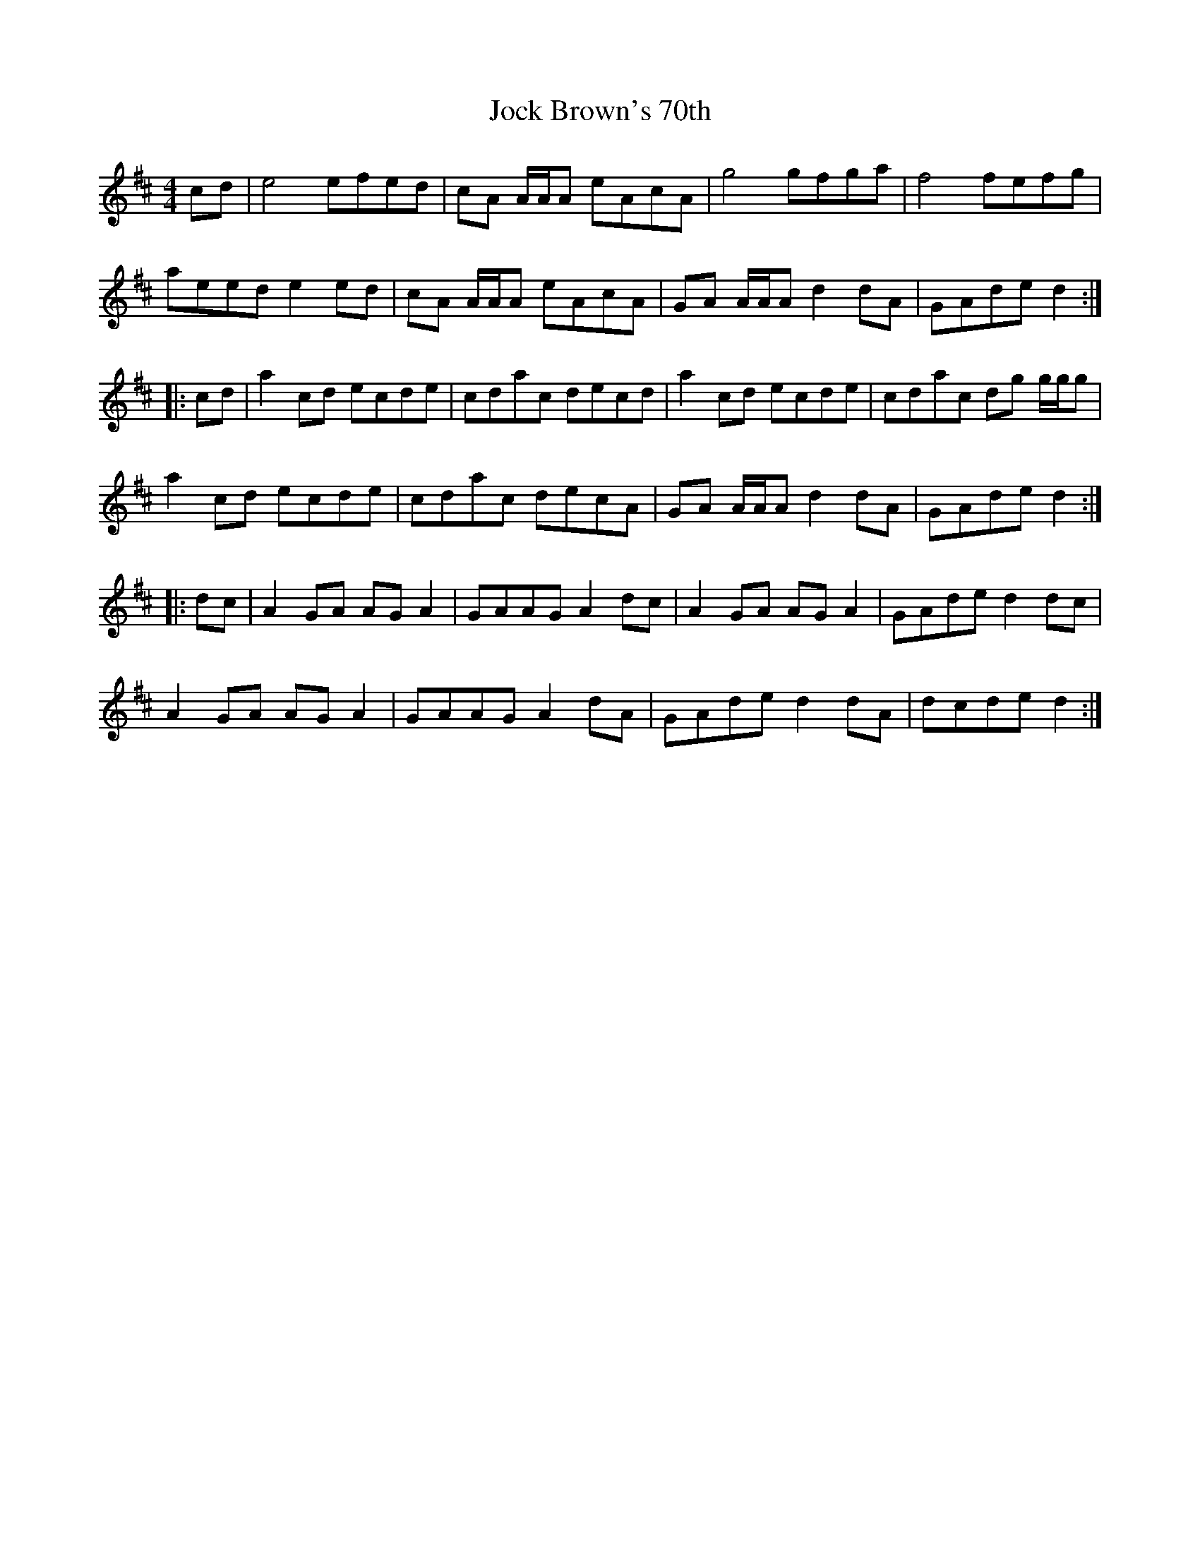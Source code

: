X: 20181
T: Jock Brown's 70th
R: reel
M: 4/4
K: Amixolydian
cd|e4 efed|cA A/A/A eAcA|g4 gfga|f4 fefg|
aeed e2ed|cA A/A/A eAcA|GA A/A/A d2dA|GAde d2:|
|:cd|a2cd ecde|cdac decd|a2cd ecde|cdac dg g/g/g|
a2cd ecde|cdac decA|GA A/A/A d2dA|GAde d2:|
|:dc|A2GA AGA2|GAAG A2dc|A2GA AGA2|GAde d2dc|
A2GA AGA2|GAAG A2dA|GAde d2dA|dcde d2:|

